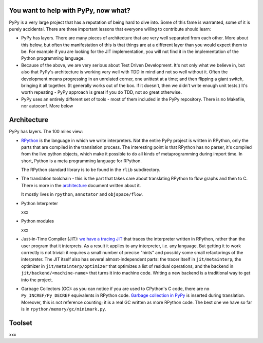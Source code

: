
You want to help with PyPy, now what?
=====================================

PyPy is a very large project that has a reputation of being hard to dive into.
Some of this fame is warranted, some of it is purely accidental. There are three
important lessons that everyone willing to contribute should learn:

* PyPy has layers. There are many pieces of architecture that are very well
  separated from each other. More about this below, but often the manifestation
  of this is that things are at a different layer than you would expect them
  to be. For example if you are looking for the JIT implementation, you will
  not find it in the implementation of the Python programming language.

* Because of the above, we are very serious about Test Driven Development.
  It's not only what we believe in, but also that PyPy's architecture is
  working very well with TDD in mind and not so well without it. Often
  the development means progressing in an unrelated corner, one unittest
  at a time; and then flipping a giant switch, bringing it all together.
  (It generally works out of the box.  If it doesn't, then we didn't
  write enough unit tests.)  It's worth repeating - PyPy
  approach is great if you do TDD, not so great otherwise.

* PyPy uses an entirely different set of tools - most of them included
  in the PyPy repository. There is no Makefile, nor autoconf. More below

Architecture
============

PyPy has layers. The 100 miles view:

* `RPython`_ is the language in which we write interpreters. Not the entire
  PyPy project is written in RPython, only the parts that are compiled in
  the translation process. The interesting point is that RPython has no parser,
  it's compiled from the live python objects, which make it possible to do
  all kinds of metaprogramming during import time. In short, Python is a meta
  programming language for RPython.

  The RPython standard library is to be found in the ``rlib`` subdirectory.

.. _`RPython`: coding-guide.html#RPython

* The translation toolchain - this is the part that takes care about translating
  RPython to flow graphs and then to C. There is more in the `architecture`_
  document written about it.

  It mostly lives in ``rpython``, ``annotator`` and ``objspace/flow``.

.. _`architecture`: architecture.html 

* Python Interpreter

  xxx

* Python modules

  xxx

* Just-in-Time Compiler (JIT): `we have a tracing JIT`_ that traces the
  interpreter written in RPython, rather than the user program that it
  interprets.  As a result it applies to any interpreter, i.e. any
  language.  But getting it to work correctly is not trivial: it
  requires a small number of precise "hints" and possibly some small
  refactorings of the interpreter.  The JIT itself also has several
  almost-independent parts: the tracer itself in ``jit/metainterp``, the
  optimizer in ``jit/metainterp/optimizer`` that optimizes a list of
  residual operations, and the backend in ``jit/backend/<machine-name>``
  that turns it into machine code.  Writing a new backend is a
  traditional way to get into the project.

.. _`we have a tracing JIT`: jit/index.html

* Garbage Collectors (GC): as you can notice if you are used to CPython's
  C code, there are no ``Py_INCREF/Py_DECREF`` equivalents in RPython code.
  `Garbage collection in PyPy`_ is inserted
  during translation.  Moreover, this is not reference counting; it is a real
  GC written as more RPython code.  The best one we have so far is in
  ``rpython/memory/gc/minimark.py``.

.. _`Garbage collection in PyPy`: garbage_collection.html


Toolset
=======

xxx
